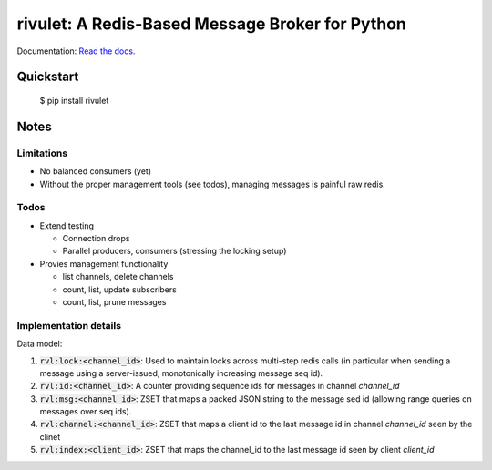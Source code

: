 rivulet: A Redis-Based Message Broker for Python
================================================

.. image:: https://travis-ci.org/mkirchner/rivulet.png
   :target: https://travis-ci.org/mkirchner/rivulet
   :alt: Latest Travis CI build status

.. image:: https://readthedocs.org/projects/rivulet/badge/?version=latest
   :target: https://rivulet.readthedocs.io/en/latest/?badge=latest
   :alt: Documentation Status


Documentation: `Read the docs <https://rivulet.readthedocs.io/en/latest/>`_.


Quickstart
----------

    $ pip install rivulet


Notes
-----

Limitations
^^^^^^^^^^^

* No balanced consumers (yet)
* Without the proper management tools (see todos), managing messages is
  painful raw redis.

Todos
^^^^^

* Extend testing

  * Connection drops
  * Parallel producers, consumers (stressing the locking setup)

* Provies management functionality

  * list channels, delete channels
  * count, list, update subscribers
  * count, list, prune messages


Implementation details
^^^^^^^^^^^^^^^^^^^^^^

Data model:

1. :code:`rvl:lock:<channel_id>`: Used to maintain locks across
   multi-step redis calls (in particular when sending a message using
   a server-issued, monotonically increasing message seq id).
2. :code:`rvl:id:<channel_id>`: A counter providing sequence ids for
   messages in channel `channel_id`
3. :code:`rvl:msg:<channel_id>`: ZSET that maps a packed JSON string
   to the message sed id (allowing range queries on messages over seq
   ids).
4. :code:`rvl:channel:<channel_id>`: ZSET that maps a client id to the last
   message id in channel `channel_id` seen by the clinet
5. :code:`rvl:index:<client_id>`: ZSET that maps the channel_id to the last
   message id seen by client `client_id`

